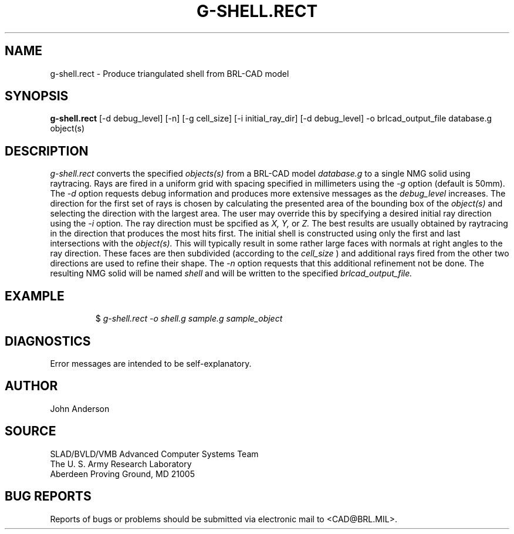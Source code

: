 .TH G-SHELL.RECT 1 BRL-CAD
.SH NAME
g-shell.rect \- Produce triangulated shell from BRL-CAD model
.SH SYNOPSIS
.B g-shell.rect
[-d debug_level] [-n] [-g cell_size] [-i initial_ray_dir] [-d debug_level] -o brlcad_output_file database.g object(s)
.SH DESCRIPTION
.I g-shell.rect\^
converts the specified
.I objects(s)
from a BRL-CAD model
.I database.g
to a single NMG solid using raytracing. Rays are fired in a uniform grid
with spacing specified in millimeters using the
.I -g
option (default is 50mm). The
.I -d
option requests debug information and produces more extensive messages as the
.I debug_level
increases.  The direction for the first set of rays is chosen by calculating
the presented area of the bounding box of the
.I object(s)
and selecting the direction with the largest area. The user may override this
by specifying a desired initial ray direction using the
.I -i
option. The ray direction must be spcified as
.I X, Y,
or
.I Z.
The best results are usually obtained by raytracing in the direction that produces the
most hits first. The initial shell is constructed using only the first and last
intersections with the
.I object(s).
This will typically result in some rather large faces with normals at right angles
to the ray direction. These faces are then subdivided (according to the
.I cell_size
) and additional rays fired from the other two directions are used to refine their
shape. The
.I -n
option requests that this additional refinement not be done. The resulting NMG solid
will be named
.I shell
and will be written to the specified
.I brlcad_output_file.
.SH EXAMPLE
.RS
$ \|\fIg-shell.rect \|-o shell.g \|sample.g \|sample_object\fP
.RE
.SH DIAGNOSTICS
Error messages are intended to be self-explanatory.
.SH AUTHOR
John Anderson
.SH SOURCE
SLAD/BVLD/VMB Advanced Computer Systems Team
.br
The U. S. Army Research Laboratory
.br
Aberdeen Proving Ground, MD  21005
.SH "BUG REPORTS"
Reports of bugs or problems should be submitted via electronic
mail to <CAD@BRL.MIL>.

